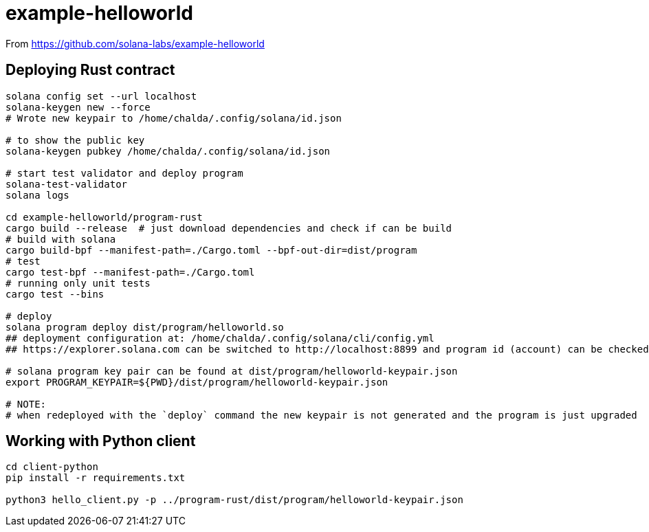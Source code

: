 = example-helloworld

From
https://github.com/solana-labs/example-helloworld


== Deploying Rust contract

[source,sh]
----
solana config set --url localhost
solana-keygen new --force
# Wrote new keypair to /home/chalda/.config/solana/id.json

# to show the public key
solana-keygen pubkey /home/chalda/.config/solana/id.json

# start test validator and deploy program
solana-test-validator
solana logs

cd example-helloworld/program-rust
cargo build --release  # just download dependencies and check if can be build
# build with solana
cargo build-bpf --manifest-path=./Cargo.toml --bpf-out-dir=dist/program
# test
cargo test-bpf --manifest-path=./Cargo.toml
# running only unit tests
cargo test --bins

# deploy
solana program deploy dist/program/helloworld.so
## deployment configuration at: /home/chalda/.config/solana/cli/config.yml
## https://explorer.solana.com can be switched to http://localhost:8899 and program id (account) can be checked

# solana program key pair can be found at dist/program/helloworld-keypair.json
export PROGRAM_KEYPAIR=${PWD}/dist/program/helloworld-keypair.json

# NOTE:
# when redeployed with the `deploy` command the new keypair is not generated and the program is just upgraded
----


== Working with Python client

[source,sh]
----
cd client-python
pip install -r requirements.txt

python3 hello_client.py -p ../program-rust/dist/program/helloworld-keypair.json
----